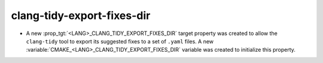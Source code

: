 clang-tidy-export-fixes-dir
---------------------------

* A new :prop_tgt:`<LANG>_CLANG_TIDY_EXPORT_FIXES_DIR` target property was
  created to allow the ``clang-tidy`` tool to export its suggested fixes to a
  set of ``.yaml`` files. A new
  :variable:`CMAKE_<LANG>_CLANG_TIDY_EXPORT_FIXES_DIR` variable was created to
  initialize this property.
